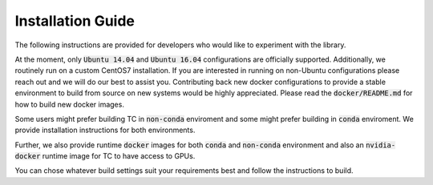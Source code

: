 Installation Guide
==================

The following instructions are provided for developers who would like to
experiment with the library.

At the moment, only :code:`Ubuntu 14.04` and :code:`Ubuntu 16.04` configurations are
officially supported. Additionally, we routinely run on a custom CentOS7
installation. If you are interested in running on non-Ubuntu configurations
please reach out and we will do our best to assist you. Contributing back new
docker configurations to provide a stable environment to build from source on
new systems would be highly appreciated. Please read the :code:`docker/README.md` for how
to build new docker images.

Some users might prefer building TC in :code:`non-conda` enviroment and some might prefer building in :code:`conda` enviroment. We provide installation instructions for both environments.

Further, we also provide runtime :code:`docker` images for both :code:`conda` and :code:`non-conda` environment and also an :code:`nvidia-docker` runtime image for TC to have access to GPUs.

You can chose whatever build settings suit your requirements best and follow the instructions to build.
